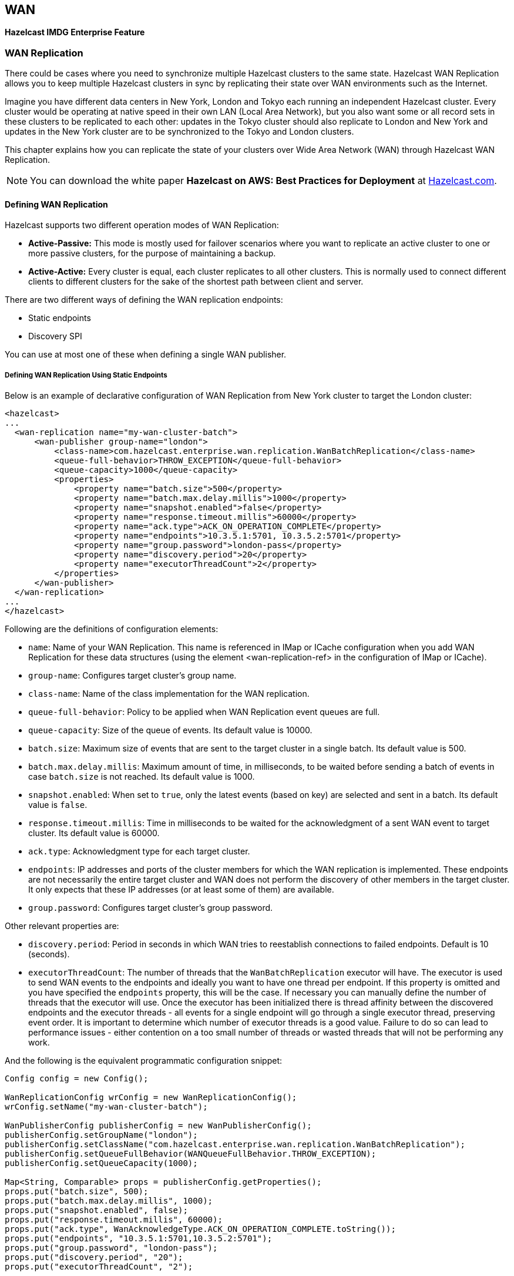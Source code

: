
== WAN

[blue]*Hazelcast IMDG Enterprise Feature*

=== WAN Replication

There could be cases where you need to synchronize multiple Hazelcast clusters to the same state. Hazelcast WAN Replication allows you to keep multiple Hazelcast clusters in sync by replicating their state over WAN environments such as the Internet.

Imagine you have different data centers in New York, London and Tokyo each running an independent Hazelcast cluster. Every cluster
would be operating at native speed in their own LAN (Local Area Network), but you also want some or all record sets in
these clusters to be replicated to each other: updates in the Tokyo cluster should also replicate to London and New York and updates
in the New York cluster are to be synchronized to the Tokyo and London clusters.

This chapter explains how you can replicate the state of your clusters over Wide Area Network (WAN) through Hazelcast WAN Replication.

NOTE: You can download the white paper **Hazelcast on AWS: Best Practices for Deployment** at
http://hazelcast.com/resources/hazelcast-on-aws-best-practices-for-deployment/[Hazelcast.com].


==== Defining WAN Replication

Hazelcast supports two different operation modes of WAN Replication:

* **Active-Passive:** This mode is mostly used for failover scenarios where you want to replicate an active cluster to one
  or more passive clusters, for the purpose of maintaining a backup.
* **Active-Active:** Every cluster is equal, each cluster replicates to all other clusters. This is normally used to connect
  different clients to different clusters for the sake of the shortest path between client and server.
  
There are two different ways of defining the WAN replication endpoints:

- Static endpoints
- Discovery SPI

You can use at most one of these when defining a single WAN publisher.

===== Defining WAN Replication Using Static Endpoints

Below is an example of declarative configuration of WAN Replication from New York cluster to target the London cluster:

```
<hazelcast>
...
  <wan-replication name="my-wan-cluster-batch">
      <wan-publisher group-name="london">
          <class-name>com.hazelcast.enterprise.wan.replication.WanBatchReplication</class-name>
          <queue-full-behavior>THROW_EXCEPTION</queue-full-behavior>
          <queue-capacity>1000</queue-capacity>
          <properties>
              <property name="batch.size">500</property>
              <property name="batch.max.delay.millis">1000</property>
              <property name="snapshot.enabled">false</property>
              <property name="response.timeout.millis">60000</property>
              <property name="ack.type">ACK_ON_OPERATION_COMPLETE</property>
              <property name="endpoints">10.3.5.1:5701, 10.3.5.2:5701</property>
              <property name="group.password">london-pass</property>
              <property name="discovery.period">20</property>
              <property name="executorThreadCount">2</property>
          </properties>
      </wan-publisher>
  </wan-replication>
...
</hazelcast>
```

Following are the definitions of configuration elements:

* `name`: Name of your WAN Replication. This name is referenced in IMap or ICache configuration when you add WAN Replication for these data structures (using the element <wan-replication-ref> in the configuration of IMap or ICache).
* `group-name`: Configures target cluster's group name.
* `class-name`: Name of the class implementation for the WAN replication.
* `queue-full-behavior`: Policy to be applied when WAN Replication event queues are full.
* `queue-capacity`: Size of the queue of events. Its default value is 10000.
* `batch.size`: Maximum size of events that are sent to the target cluster in a single batch. Its default value is 500.
* `batch.max.delay.millis`: Maximum amount of time, in milliseconds, to be waited before sending a batch of events in case `batch.size` is not reached. Its default value is 1000.
* `snapshot.enabled`: When set to `true`, only the latest events (based on key) are selected and sent in a batch. Its default value is `false`.
* `response.timeout.millis`: Time in milliseconds to be waited for the acknowledgment of a sent WAN event to target cluster. Its default value is 60000.
* `ack.type`: Acknowledgment type for each target cluster.
* `endpoints`: IP addresses and ports of the cluster members for which the WAN replication is implemented. These endpoints are not necessarily the entire target cluster and WAN does not perform the discovery of other members in the target cluster. It only expects that these IP addresses (or at least some of them) are available.
* `group.password`: Configures target cluster's group password.

Other relevant properties are:
 
* `discovery.period`: Period in seconds in which WAN tries to reestablish connections to failed endpoints. Default is 10 (seconds).
* `executorThreadCount`: The number of threads that the `WanBatchReplication` executor will have. The executor is used to send WAN events to the endpoints and ideally you want to have one thread per endpoint. If this property is omitted and you have specified the `endpoints` property, this will be the case. If necessary you can manually define the number of threads that the executor will use. Once the executor has been initialized there is thread affinity between the discovered endpoints and the executor threads - all events for a single endpoint will go through a single executor thread, preserving event order. It is important to determine which number of executor threads is a good value. Failure to do so can lead to performance issues - either contention on a too small number of threads or wasted threads that will not be performing any work. 

And the following is the equivalent programmatic configuration snippet:

[source,java]
----
Config config = new Config();

WanReplicationConfig wrConfig = new WanReplicationConfig();
wrConfig.setName("my-wan-cluster-batch");

WanPublisherConfig publisherConfig = new WanPublisherConfig();
publisherConfig.setGroupName("london");
publisherConfig.setClassName("com.hazelcast.enterprise.wan.replication.WanBatchReplication");
publisherConfig.setQueueFullBehavior(WANQueueFullBehavior.THROW_EXCEPTION);
publisherConfig.setQueueCapacity(1000);

Map<String, Comparable> props = publisherConfig.getProperties();
props.put("batch.size", 500);
props.put("batch.max.delay.millis", 1000);
props.put("snapshot.enabled", false);
props.put("response.timeout.millis", 60000);
props.put("ack.type", WanAcknowledgeType.ACK_ON_OPERATION_COMPLETE.toString());
props.put("endpoints", "10.3.5.1:5701,10.3.5.2:5701");
props.put("group.password", "london-pass");
props.put("discovery.period", "20");
props.put("executorThreadCount", "2");

wrConfig.addWanPublisherConfig(publisherConfig);
config.addWanReplicationConfig(wrConfig);
----

Using this configuration, the cluster running in New York will replicate to Tokyo and London. The Tokyo and London clusters should
have similar configurations if you want to run in Active-Active mode.

If the New York and London cluster configurations contain the `wan-replication` element and the Tokyo cluster does not, it means
New York and London are active endpoints and Tokyo is a passive endpoint.

===== Defining WAN Replication Using Discovery SPI

In addition to defining target cluster endpoints with static IP addresses, you can configure WAN to work with the discovery SPI and determine the endpoint IP addresses at runtime. This allows you to use WAN with endpoints on various cloud infrastructures (such as Amazon EC2) where the IP address is not known in advance. Typically you will use a readily available discovery SPI plugin such as https://github.com/hazelcast/hazelcast-aws[Hazelcast AWS EC2 discovery plugin] or similar. For more advanced cases, you can provide your own discovery SPI implementation with custom logic for determining the WAN target endpoints such as looking up the endpoints in some service registry or even reading the endpoint addresses from a file.

NOTE: When using the discovery SPI, WAN will always connect to the public address of the members returned by the discovery SPI implementation. This is opposite to the cluster membership mechanism using the discovery SPI where a member connects to a different member in the same cluster through its private address. Should you prefer for WAN to use the private address of the discovered member as well, please use the `discovery.useEndpointPrivateAddress` publisher property (see below).

 
Following is an example of setting up the WAN replication with the EC2 discovery plugin. You must have the https://github.com/hazelcast/hazelcast-aws[Hazelcast AWS EC2 discovery plugin] on the classpath.

```
<hazelcast>
...
  <wan-replication name="my-wan-cluster-batch">
      <wan-publisher group-name="london">
          <class-name>com.hazelcast.enterprise.wan.replication.WanBatchReplication</class-name>
          <queue-full-behavior>THROW_EXCEPTION</queue-full-behavior>
          <queue-capacity>1000</queue-capacity>
          <properties>
              <property name="batch.size">500</property>
              <property name="batch.max.delay.millis">1000</property>
              <property name="snapshot.enabled">false</property>
              <property name="response.timeout.millis">60000</property>
              <property name="ack.type">ACK_ON_OPERATION_COMPLETE</property>
              <property name="group.password">london-pass</property>
              <property name="discovery.period">20</property>
              <property name="maxEndpoints">5</property>
              <property name="executorThreadCount">5</property>
          </properties>
          <discovery-strategies>
              <discovery-strategy enabled="true" class="com.hazelcast.aws.AwsDiscoveryStrategy">
                  <properties>
                      <property name="access-key">test-access-key</property>
                      <property name="secret-key">test-secret-key</property>
                      <property name="region">test-region</property>
                      <property name="iam-role">test-iam-role</property>
                      <property name="host-header">ec2.test-host-header</property>
                      <property name="security-group-name">test-security-group-name</property>
                      <property name="tag-key">test-tag-key</property>
                      <property name="tag-value">test-tag-value</property>
                      <property name="connection-timeout-seconds">10</property>
                      <property name="hz-port">5702</property>
                  </properties>
              </discovery-strategy>
          </discovery-strategies>
      </wan-publisher>
  </wan-replication>
...
</hazelcast>
```

The `hz-port` property defines the port on which the target endpoint is running. The default port 5701 is used if this property is not defined. This is needed because the Amazon API which the AWS plugin uses does not provide the port on which Hazelcast is running, only the IP address. For some other discovery SPI implementations, this might not be necessary and it might discover the port as well, e.g., by looking up in a service registry. 

The other properties are the same as when using the `aws` element. In case of EC2 discovery you can configure the WAN replication using the `aws` element. You may use either of these, but not both at the same time.

```
<hazelcast>
...
  <wan-replication name="my-wan-cluster-batch">
      <wan-publisher group-name="london">
          <class-name>com.hazelcast.enterprise.wan.replication.WanBatchReplication</class-name>
          <queue-full-behavior>THROW_EXCEPTION</queue-full-behavior>
          <queue-capacity>1000</queue-capacity>
          <properties>
              <property name="batch.size">500</property>
              <property name="batch.max.delay.millis">1000</property>
              <property name="snapshot.enabled">false</property>
              <property name="response.timeout.millis">60000</property>
              <property name="ack.type">ACK_ON_OPERATION_COMPLETE</property>
              <property name="group.password">london-pass</property>
              <property name="discovery.period">20</property>
              <property name="discovery.useEndpointPrivateAddress">false</property>
              <property name="maxEndpoints">5</property>
              <property name="executorThreadCount">5</property>
          </properties>
          <aws enabled="true">
              <access-key>my-access-key</access-key>
              <secret-key>my-secret-key</secret-key>
              <iam-role>dummy</iam-role>
              <region>us-west-1</region>
              <host-header>ec2.amazonaws.com</host-header>
              <security-group-name>hazelcast-sg</security-group-name>
              <tag-key>type</tag-key>
              <tag-value>hz-members</tag-value>
          </aws>
      </wan-publisher>
  </wan-replication>
...
</hazelcast>
```

You can refer to the <<aws-element, aws element>> and the <<configuring-client-for-aws, Configuring Client for AWS>> sections for the descriptions of above AWS configuration elements. Following are the definitions of additional configuration properties:

- `discovery.period`: Period in seconds in which WAN tries to discover new endpoints and reestablish connections to failed endpoints. Default is 10 (seconds).
- `maxEndpoints`: Maximum number of endpoints that WAN will connect to when using a discovery mechanism to define endpoints. Default is `Integer.MAX_VALUE`. This property has no effect when static endpoint IPs are defined using the `endpoints` property.
- `executorThreadCount`: Number of threads that the `WanBatchReplication` executor will have. The executor is used to send WAN events to the endpoints and ideally you want to have one thread per endpoint. If this property is omitted and you have specified the `endpoints` property, this will be the case. If, on the other hand, you are using WAN with the discovery SPI and you have not specified this property, the executor will be sized to the initial number of discovered endpoints. This can lead to performance issues if the number of endpoints changes in the future - either contention on a too small number of threads or wasted threads that will not be performing any work. To prevent this you can manually define the executor thread count. Once the executor has been initialized there is thread affinity between the discovered endpoints and the executor threads - all events for a single endpoint will go through a single executor thread, preserving event order.
- `discovery.useEndpointPrivateAddress`: Determines whether the WAN connection manager should connect to the endpoint on the private address returned by the discovery SPI. By default this property is `false` which means the WAN connection manager will always use the public address.

You can also define the WAN publisher with discovery SPI using the programmatic configuration: 

[source,java]
----
Config config = new Config();

WanReplicationConfig wrConfig = new WanReplicationConfig();
wrConfig.setName("my-wan-cluster-batch");

WanPublisherConfig publisherConfig = new WanPublisherConfig();
publisherConfig.setGroupName("london");
publisherConfig.setClassName("com.hazelcast.enterprise.wan.replication.WanBatchReplication");
publisherConfig.setQueueFullBehavior(WANQueueFullBehavior.THROW_EXCEPTION);
publisherConfig.setQueueCapacity(1000);

Map<String, Comparable> props = publisherConfig.getProperties();
props.put("batch.size", 500);
props.put("batch.max.delay.millis", 1000);
props.put("snapshot.enabled", false);
props.put("response.timeout.millis", 60000);
props.put("ack.type", WanAcknowledgeType.ACK_ON_OPERATION_COMPLETE.toString());
props.put("group.password", "london-pass");
props.put("discovery.period", "20");
props.put("executorThreadCount", "2");

DiscoveryConfig discoveryConfig = new DiscoveryConfig();

DiscoveryStrategyConfig discoveryStrategyConfig = new DiscoveryStrategyConfig("com.hazelcast.aws.AwsDiscoveryStrategy");
discoveryStrategyConfig.addProperty("access-key","test-access-key");
discoveryStrategyConfig.addProperty("secret-key","test-secret-key");
discoveryStrategyConfig.addProperty("region","test-region");
discoveryStrategyConfig.addProperty("iam-role","test-iam-role");
discoveryStrategyConfig.addProperty("host-header","ec2.test-host-header");
discoveryStrategyConfig.addProperty("security-group-name","test-security-group-name");
discoveryStrategyConfig.addProperty("tag-key","test-tag-key");
discoveryStrategyConfig.addProperty("tag-value","test-tag-value");
discoveryStrategyConfig.addProperty("hz-port",5702);

discoveryConfig.addDiscoveryStrategyConfig(discoveryStrategyConfig);
publisherConfig.setDiscoveryConfig(discoveryConfig);
wrConfig.addWanPublisherConfig(publisherConfig);
config.addWanReplicationConfig(wrConfig);
----


==== WanBatchReplication Implementation

Hazelcast offers `WanBatchReplication` implementation for the WAN replication.

As you see in the above configuration examples, this implementation is configured using the `class-name` element (in the declarative configuration) or the method `setClassName` (in the programmatic configuration).

The implementation `WanBatchReplication` waits until:

- a pre-defined number of replication events are generated, (please refer to the <<batch-size, Batch Size section>>).
- or a pre-defined amount of time is passed (please refer to the <<batch-maximum-delay, Batch Maximum Delay section>>).

NOTE: `WanNoDelayReplication` implementation has been removed. You can still achieve this behavior by setting the batch size to `1` while configuring your WAN replication.


==== Configuring WAN Replication for IMap and ICache

Yon can configure the WAN replication for Hazelcast's IMap and ICache data structures. To enable WAN replication for an IMap or ICache instance, you can use the `wan-replication-ref` element. Each IMap and ICache instance can have different WAN replication configurations.

**Enabling WAN Replication for IMap:**

Imagine you have different distributed maps, however only one of those maps should be replicated to a target cluster. To achieve this, configure the map that you want
replicated by adding the `wan-replication-ref` element in the map configuration as shown below.

```
<hazelcast>
  <wan-replication name="my-wan-cluster">
    ...
  </wan-replication>
  <map name="my-shared-map">
    <wan-replication-ref name="my-wan-cluster">
       <merge-policy>com.hazelcast.map.merge.PassThroughMergePolicy</merge-policy>
       <republishing-enabled>false</republishing-enabled>
    </wan-replication-ref>
  </map>
  ...
</hazelcast>
```

The following is the equivalent programmatic configuration:

```
Config config = new Config();

WanReplicationConfig wrConfig = new WanReplicationConfig();
wrConfig.setName("my-wan-cluster");
...
config.addWanReplicationConfig(wrConfig);

WanReplicationRef wanRef = new WanReplicationRef();
wanRef.setName("my-wan-cluster");
wanRef.setMergePolicy(PassThroughMergePolicy.class.getName());
wanRef.setRepublishingEnabled(false);
config.getMapConfig("my-shared-map").setWanReplicationRef(wanRef);
```

You see that we have `my-shared-map` configured to replicate itself to the cluster targets defined in the earlier
`wan-replication` element.

`wan-replication-ref` has the following elements;

- `name`: Name of `wan-replication` configuration. IMap or ICache instance uses this `wan-replication` configuration. 
- `merge-policy`: Resolve conflicts that are occurred when target cluster already has the replicated entry key.
- `republishing-enabled`: When enabled, an incoming event to a member is forwarded to target cluster of that member. Enabling the event republishing is useful in a scenario where cluster A replicates to cluster B and cluster B replicates to cluster C. You do not need to enable republishing when all your clusters replicate to each other. 

When using Active-Active Replication, multiple clusters can simultaneously update the same entry in a distributed data structure.
You can configure a merge policy to resolve these potential conflicts, as shown in the above example configuration (using the `merge-policy` sub-element under the `wan-replication-ref` element).

Hazelcast provides the following merge policies for IMap:

- `com.hazelcast.map.merge.PutIfAbsentMapMergePolicy`: Incoming entry merges from the source map to the target map if it does not exist in the target map.
- `com.hazelcast.map.merge.HigherHitsMapMergePolicy`: Incoming entry merges from the source map to the target map if the source entry has more hits than the target one.
- `com.hazelcast.map.merge.PassThroughMergePolicy`: Incoming entry merges from the source map to the target map unless the incoming entry is not null.
- `com.hazelcast.map.merge.LatestUpdateMapMergePolicy`: Incoming entry merges from the source map to the target map if the source entry has been updated more recently than the target entry. Please note that this merge policy can only be used when the clusters' clocks are in sync.

NOTE When using WAN replication, please note that only key based events are replicated to the target cluster. Operations like `clear`, `destroy` and `evictAll` are NOT replicated.


**Enabling WAN Replication for ICache:**

The following is a declarative configuration example for enabling WAN Replication for ICache:

```
<wan-replication name="my-wan-cluster">
   ...
</wan-replication>
<cache name="my-shared-cache">
   <wan-replication-ref name="my-wan-cluster">
      <merge-policy>com.hazelcast.cache.merge.PassThroughCacheMergePolicy</merge-policy>
      <republishing-enabled>true</republishing-enabled>
   </wan-replication-ref>
</cache>
```

The following is the equivalent programmatic configuration:


```
Config config = new Config();

WanReplicationConfig wrConfig = new WanReplicationConfig();
wrConfig.setName("my-wan-cluster");
...
config.addWanReplicationConfig(wrConfig);

WanReplicationRef cacheWanRef = new WanReplicationRef();
cacheWanRef.setName("my-wan-cluster");
cacheWanRef.setMergePolicy("com.hazelcast.cache.merge.PassThroughCacheMergePolicy");
cacheWanRef.setRepublishingEnabled(true);
config.getCacheConfig("my-shared-cache").setWanReplicationRef(cacheWanRef);
```

NOTE: Caches that are created dynamically do not support WAN replication functionality. Cache configurations should be defined either declaratively (by XML) or programmatically on both source and target clusters.


Hazelcast provides the following merge policies for ICache:

- `com.hazelcast.cache.merge.HigherHitsCacheMergePolicy`: Incoming entry merges from the source cache to the target cache if the source entry has more hits than the target one.
- `com.hazelcast.cache.merge.PassThroughCacheMergePolicy`: Incoming entry merges from the source cache to the target cache unless the incoming entry is not null.


==== Batch Size

The maximum size of events that are sent in a single batch can be changed 
depending on your needs. Default value for batch size is `500`.

Batch size can be set for each target cluster by modifying related `WanPublisherConfig`.

Below is the declarative configuration for changing the value of the property:

```
...
 <wan-replication name="my-wan-cluster">
    <wan-publisher group-name="london">
        ...
        <properties>
            ...
            <property name="batch.size">1000</property>
            ...
        </properties>
        ...
    </wan-publisher>
 </wan-replication>
...
```

And, following is the equivalent programmatic configuration:

```
...
 WanReplicationConfig wanConfig = config.getWanReplicationConfig("my-wan-cluster");
 WanPublisherConfig publisherConfig = new WanPublisherConfig();
 ...
 Map<String, Comparable> props = publisherConfig.getProperties();
 props.put("batch.size", 1000);
 wanConfig.addWanPublisherConfig(publisherConfig);
...
``` 

NOTE: `WanNoDelayReplication` implementation has been removed. You can still achieve this behavior by setting the batch size to `1` while configuring your WAN replication.


==== Batch Maximum Delay

When using `WanBatchReplication` if the number of WAN replication events generated does not reach <<batch-size, Batch Size>>,
they are sent to the target cluster after a certain amount of time is passed. You can set this duration in milliseconds using this batch maximum delay configuration. Default value of for this duration is 1 second (1000 milliseconds).

Maximum delay can be set for each target cluster by modifying related `WanPublisherConfig`.

You can change this property using the declarative configuration as shown below.

```
...
 <wan-replication name="my-wan-cluster">
    <wan-publisher group-name="london">
        ...
        <properties>
            ...
            <property name="batch.max.delay.millis">2000</property>
            ... 
        </properties>
        ...
    </wan-publisher>
 </wan-replication>
...
```

And, the following is the equivalent programmatic configuration:

```
...
 WanReplicationConfig wanConfig = config.getWanReplicationConfig("my-wan-cluster");
 WanPublisherConfig publisherConfig = new WanPublisherConfig();
 ...
 Map<String, Comparable> props = publisherConfig.getProperties();
 props.put("batch.max.delay.millis", 2000);
 wanConfig.addWanPublisherConfig(publisherConfig);
...
``` 


==== Response Timeout

After a replication event is sent to the target cluster, the source member waits for an acknowledgement of the delivery of the event to the target.
If the confirmation is not received inside a timeout duration window, the event is resent to the target cluster. Default value of this duration is `60000` milliseconds.

You can change this duration depending on your network latency for each target cluster by modifying related `WanPublisherConfig`.

Below is an example of declarative configuration:

```
...
  <wan-replication name="my-wan-cluster">
    <wan-publisher group-name="london">
      <properties>
        <property name="response.timeout.millis">5000</property>
      </properties>
    </wan-publisher>
  </wan-replication>
...
```

And, the following is the equivalent programmatic configuration:


```
...
 WanReplicationConfig wanConfig = config.getWanReplicationConfig("my-wan-cluster");
 WanPublisherConfig publisherConfig = new WanPublisherConfig();
 ...
 Map<String, Comparable> props = publisherConfig.getProperties();
 props.put("response.timeout.millis", 5000);
 wanConfig.addWanPublisherConfig(publisherConfig);
...
``` 


==== Queue Capacity

For huge clusters or high data mutation rates, you might need to increase the replication queue size. The default queue
size for replication queues is `10000`. This means, if you have heavy put/update/remove rates, you might exceed the queue size
so that the oldest, not yet replicated, updates might get lost. Note that a separate queue is used for each WAN Replication configured for IMap and ICache.
 
Queue capacity can be set for each target cluster by modifying related `WanPublisherConfig`.

You can change this property using the declarative configuration as shown below.

```
...
 <wan-replication name="my-wan-cluster">
    <wan-publisher group-name="london">
        ...
        <queue-capacity>15000</queue-capacity>
        ...
    </target-cluster>
 </wan-replication>
...
```

And, the following is the equivalent programmatic configuration:

```
...
 WanReplicationConfig wanConfig = config.getWanReplicationConfig("my-wan-cluster");
 WanPublisherConfig publisherConfig = new WanPublisherConfig();
 ...
 publisherConfig.setQueueCapacity(15000);
 wanConfig.addWanPublisherConfig(publisherConfig);
...
``` 


==== Queue Full Behavior

In the previous Hazelcast releases, WAN replication was dropping the new events if WAN replication event queues are full.
This behavior is configurable starting with Hazelcast 3.6. 

There are following supported behaviors:
 
- `DISCARD_AFTER_MUTATION`: If you select this option, the new WAN events generated by the member are dropped and not replicated to the target cluster
when the WAN event queues are full.   
- `THROW_EXCEPTION`: If you select this option, the WAN queue size is checked before each supported mutating operation (like `IMap.put()`, `ICache.put()`).
If one the queues of target cluster is full, `WANReplicationQueueFullException` is thrown and the operation is not allowed.
- `THROW_EXCEPTION_ONLY_IF_REPLICATION_ACTIVE`: Its effect is similar to that of `THROW_EXCEPTION`. But, it  throws exception only when WAN replication is active. It discards the new events if WAN replication is stopped.



The following is an example configuration:

```
<wan-replication name="my-wan-cluster">
  <wan-publisher group-name="test-cluster-1">
    ...
    <queue-full-behavior>DISCARD_AFTER_MUTATION</queue-full-behavior>
  </wan-publisher>
</wan-replication>
```

NOTE: `queue-full-behavior` configuration is optional. Its default value is `DISCARD_AFTER_MUTATION`.


==== Event Filtering API

Starting with Hazelcast 3.6, WAN replication allows you to intercept WAN replication events before they are placed to
WAN event replication queues by providing a filtering API. Using this API, you can monitor WAN replication events of each data structure
separately.

You can attach filters to your data structures using  `filter` property of `wan-replication-ref` configuration inside `hazelcast.xml` as shown in the following example configuration. You can also configure it using the programmatic configuration.

```
<hazelcast>
  <map name="testMap">
    <wan-replication-ref name="test">
      <filters>
        <filter-impl>com.example.SampleFilter</filter-impl>
        <filter-impl>com.example.SampleFilter2</filter-impl>
      </filters>
    </wan-replication-ref>
  </map>
</hazelcast>
```

As shown in the above configuration, you can define more than one filter. Filters are called in the order that they are introduced.
A WAN replication event is only eligible to publish if it passes all the filters.

Map and Cache have different filter interfaces: `MapWanEventFilter` and `CacheWanEventFilter`. Both of these interfaces have the method `filter` which takes the following parameters:

- `mapName`/`cacheName`: Name of the related data structure.
- `entryView`: http://docs.hazelcast.org/docs/latest/javadoc/com/hazelcast/core/EntryView.html[EntryView]
or http://docs.hazelcast.org/docs/latest/javadoc/com/hazelcast/cache/CacheEntryView.html[CacheEntryView] depending on the data structure.
- `eventType`: Enum type - `UPDATED(1)` or `REMOVED(2)` - depending on the event.



==== Acknowledgment Types

Starting with Hazelcast 3.6, WAN replication supports different acknowledgment (ACK) types for each target cluster group.
You can choose from 2 different ACK type depending on your consistency requirements. The following ACK types are supported:
 
- `ACK_ON_RECEIPT`: A batch of replication events is considered successful as soon as it is received by the target cluster. This option does not guarantee that the received event is actually applied but it is faster.
- `ACK_ON_OPERATION_COMPLETE`: This option guarantees that the event is received by the target cluster and it is applied. It is more time consuming. But it is the best way if you have strong consistency requirements.

Following is an example configuration:

```
<wan-replication name="my-wan-cluster">
  <wan-publisher group-name="test-cluster-1">
    ...
    <properties>
        <property name="ack.type">ACK_ON_OPERATION_COMPLETE</property>
    </properties>
  </wan-publisher>
</wan-replication>
```

NOTE: `ack.type` configuration is optional. Its default value is `ACK_ON_RECEIPT`.


==== Synchronizing WAN Target Cluster

Starting with Hazelcast 3.7 you can initiate a synchronization operation on an IMap for a specific target cluster. 
Synchronization operation sends all the data of an IMap to a target cluster to align the state of target IMap with source IMap.
Synchronization is useful if two remote clusters lost their synchronization due to WAN queue overflow or in restart scenarios.

Synchronization can be initiated through http://docs.hazelcast.org/docs/management-center/latest/manual/html/index.html#wan-sync[Management Center] and Hazelcast’s REST API. 

Below is the URL for the REST call;

```
http://member_ip:port/hazelcast/rest/mancenter/wan/sync/map
```

You need to add parameters to the request in the following order separated by "&";

  - Name of the WAN replication configuration
  - Target group name
  - Map name to be synchronized

Assume that you have configured an IMap with a WAN replication configuration as follows:

```
<wan-replication name="my-wan-cluster">
      <wan-publisher group-name="istanbul">
          <class-name>com.hazelcast.enterprise.wan.replication.WanBatchReplication</class-name>
            ...
      </wan-publisher>
<wan-replication>
...
<map name="my-map">
    <wan-replication-ref name="my-wan-cluster">
       <merge-policy>com.hazelcast.map.merge.PassThroughMergePolicy</merge-policy>
    </wan-replication-ref>
</map>
```

Then, a sample CURL command to initiate the synchronization for "my-map" would be as follows:

```
curl -H "Content-type: text/plain" -X POST -d "my-wan-cluster&istanbul&my-map" --URL http://127.0.0.1:5701/hazelcast/rest/mancenter/wan/sync/map
```

[NOTE]
.Synchronizing All Maps
====

You can also use the following URL in your REST call if you want to synchronize all the maps in source and target cluster:

`http://member_ip:port/hazelcast/rest/mancenter/wan/sync/allmaps`
====

==== WAN Replication Failure Detection and Recovery

The failure detection and recovery mechanisms in WAN handle failures during WAN replication and they closely interact with the list of endpoints that WAN is replicating to. There might be some small differences when using static endpoints or the discovery SPI but here we will outline the general mechanism of failure detection and recovery.

===== WAN Target Endpoint List
 
The WAN connection manager maintains a list of public addresses that it can replicate to at any moment. This list may change over time as failures are detected or as new addresses are discovered when using the discovery SPI. The connection manager does not eagerly create connections to these addresses as they are added to the list to avoid overloading the endpoint with connections from all members using the same configuration. It will try and connect to the endpoint just before WAN events are about to be transmitted. This means that if there are no updates on the map or cache using WAN replication, there will be no WAN events and the connection will not be established to the endpoint.

When more than one endpoint is configured, traffic will be load balanced between them using the partition, so that the same partitions are always sent to the same target member, ensuring ordering by partition.
 
===== WAN Failure Detection
 
If using the Hazelcast IMDG Enterprise edition class `WanBatchReplication` (see the <<defining-wan-replication, Defining WAN replication section>>), the WAN replication will catch any exceptions when sending the WAN events to the endpoint. In the case of an exception, the endpoint will be removed from the endpoint list to which WAN replicates and the WAN events will be resent to a different address. The replication will be retried until it is successful.

===== WAN Endpoint Recovery

Periodically the WAN connection manager will try and "rediscover" new endpoints. The period is 10 seconds by default but configurable with the `discovery.period` property (see the <<defining-wan-replication, Defining WAN replication section>>).

The discovered endpoints depend on the configuration used to define WAN replication. If using static WAN endpoints (by using the `endpoints` property), the discovered endpoints are always the same and are equal to the values defined in the configuration. If using discovery SPI with WAN, the discovered endpoints may be different each time.

When the discovery returns a list of endpoints (addresses), the WAN target endpoint list is updated. Newly discovered endpoints are added and endpoints which are no longer in the discovered list are removed. Newly discovered endpoints may include addresses to which WAN replication has previously failed. This means that once a new WAN event is about to be sent, a connection will be reestablished to the previously failed endpoint and WAN replication will be retried. The endpoint can later be again removed from the target endpoint list if the replication again encounters failure.

==== WAN Replication Additional Information

Each cluster in WAN topology has to have a unique `group-name` property for a proper handling of forwarded events.
 
Starting with Hazelcast 3.6, WAN replication backs up its event queues to other members to prevent event loss in case of member failures.
WAN replication's backup mechanism depends on the related data structures' backup operations. Note that, WAN replication is supported for IMap and ICache.
That means, as far as you set a backup count for your IMap or ICache instances, WAN replication events generated by these instances are also replicated.
 
There is no additional configuration to enable/disable WAN replication event backups.

=== Hazelcast WAN Replication with Solace

image::Plugin_New.png[Solace Plugin, 84, 22]


This section explains how you can integrate Hazelcast's WAN replication with http://www.solacesystems.com/[Solace] messaging platform. With this integration, you can publish and consume WAN replication events to/from Solace appliances. 

Solace combines with Hazelcast to drive efficiencies in the processing of global data workloads. This joint solution enables multi-cloud and hybrid-cloud replication of Hazelcast clusters. Please see https://hazelcast.com/partner/solace/[Hazelcast-Solace partnership] for more information.
 
==== Enabling Integration
 
To publish and consume WAN replication events on Solace appliances, Hazelcast WAN replication has the following classes:
 
* `SolaceWanPublisher`
* `SolaceWanConsumer`
 
You can register these classes using the configuration elements `<wan-publisher>` and `<wan-consumer>` while configuring your WAN replication.
`SolaceWanPublisher` and `SolaceWanConsumer` are included in the `hazelcast-solace` library which can be found in following Maven coordinates:

```
  <dependency>
    <groupId>com.hazelcast</groupId>
    <artifactId>hazelcast-solace</artifactId>
    <version>1.0.0</version>
  </dependency>
```
 
NOTE: The hazelcast-solace artifact is not available in central Maven repository, but in Hazelcast's repository on the CloudBees platform. Please refer to the <<hazelcast-imdg-enterprise, Hazelcast IMDG Enterprise section>> for information on how to configure this repository.
 
 
Please see the following sections for configuration details.
 
==== Configuring Publisher
 
Following is an example declarative configuration for the publisher side:
 
```
 <wan-replication name="AtoB">
     <wan-publisher group-name="clusterB">
         <class-name>com.hazelcast.enterprise.wan.solace.SolaceWanPublisher</class-name>
         <properties>
 			<property name="host">192.168.2.66</property>
 			<property name="vpn.name">YOUR_VPN_NAME</property>
 			<property name="username">admin</property>
 			<property name="password">YOUR_PASSWORD</property>
 			<property name="topic.base.name">BaseTopic</property>
 			<property name="queue.name">Q/hz/clusterA</property>
 			<property name="initial.queue.mapping.enabled">true</property>
 		</properties>
     </wan-publisher>
 </wan-replication>
```
 
Descriptions of the properties are as follows:
 
* `class-name`: Full class name of Solace WAN publisher, i.e., `com.hazelcast.enterprise.wan.solace.SolaceWanPublisher`
* `host`: IP address of the Solace host machine. It can be in the format "IP address:Port number". It is a mandatory property.
* `vpn.name`: Name of the Solace VPN. It is an optional property.
* `username`: Username for the Solace host. It is a mandatory property.
* `password`: Password for the Solace host. It is an optional property.
* `topic.base.name`: Base topic name to use while publishing events to Solace appliance. If not defined, the members will publish to topics using the format "T/hz/[cluster-group-name]/partitionId". If defined, the format "[topic.base.name]/partitionId" will be used. It is an optional property.
* `queue.name`: Name of the queue to be used in topic-to-queue mapping. This property is only valid if the property `initial.queue.mapping.enabled` is set to "true". Default queue name is "Q/hz/[cluster-group-name].
* `initial.queue.mapping.enabled`: Decides if a default topic-to-queue mapping should be performed on the publisher side. When enabled, it tries to provide a queue, whose name is defined by the property `queue.name`, and all topics that are generated by this instance is mapped to this queue. When disabled, you should perform this mapping manually. It is enabled by default.
 
==== Configuring Consumer
 
Following is an example declarative configuration for the consumer side:
 
```
 <wan-replication name="AtoB">
     <wan-consumer>
         <class-name>com.hazelcast.enterprise.wan.solace.SolaceWanConsumer</class-name>
         <properties>
 			<property name="host">192.168.2.66</property>
 			<property name="vpn.name">YOUR_VPN_NAME</property>
 			<property name="username">admin</property>
 			<property name="password">YOUR_PASSWORD</property>
 			<property name="queue.name">Q/hz/clusterA</property>
 		</properties>
     </wan-consumer>
 </wan-replication>
```
 
Descriptions of the properties are as follows:
 
* `class-name`: Full class name of Solace WAN consumer, i.e., `com.hazelcast.enterprise.wan.solace.SolaceWanConsumer`
* `host`: IP address of the Solace host machine. It can be in the format "IP address:Port number". It is a mandatory property.
* `vpn.name`: Name of the Solace VPN. It is an optional property.
* `username`: Username for the Solace host. It is a mandatory property.
* `password`: Password for the Solace host. It is an optional property.
* `queue.name`: Name of the queue to be polled by the consumer. It is a mandatory property.
 
 
==== Additional Information
 
You can find code samples at https://github.com/hazelcast/hazelcast-code-samples/tree/master/enterprise/wan-replication/src/main/java/com/hazelcast/wan/solace[hazelcast-code-samples] repository.
 
NOTE: You can download the white paper **Hazelcast WAN Replication with Solace** from https://hazelcast.com/resources/hazelcast-wan-replication-solace/[Hazelcast.com].










